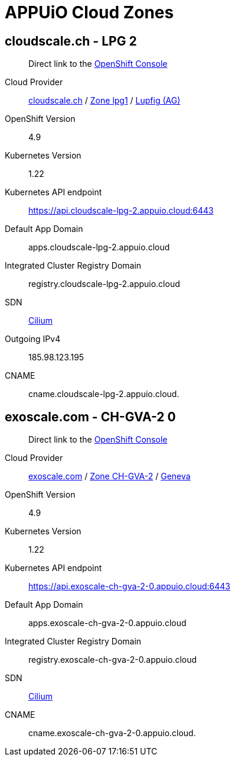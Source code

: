 = APPUiO Cloud Zones

== cloudscale.ch - LPG 2

____
Direct link to the https://console.cloudscale-lpg-2.appuio.cloud/[OpenShift Console^]
____

Cloud Provider:: https://www.cloudscale.ch/[cloudscale.ch] / https://www.cloudscale.ch/en/api/v1#regions[Zone lpg1] / http://map.geo.admin.ch/?zoom=8&X=255362&Y=658250&crosshair=marker[Lupfig (AG)]
OpenShift Version:: 4.9
Kubernetes Version:: 1.22
Kubernetes API endpoint:: https://api.cloudscale-lpg-2.appuio.cloud:6443
Default App Domain:: apps.cloudscale-lpg-2.appuio.cloud
Integrated Cluster Registry Domain:: registry.cloudscale-lpg-2.appuio.cloud
SDN:: https://cilium.io/[Cilium]
Outgoing IPv4:: 185.98.123.195
CNAME:: cname.cloudscale-lpg-2.appuio.cloud.

== exoscale.com - CH-GVA-2 0

____
Direct link to the https://console.exoscale-ch-gva-2-0.appuio.cloud/[OpenShift Console^]
____

Cloud Provider:: https://www.exoscale.com/[exoscale.com] / https://www.exoscale.com/datacenters/switzerland/#ch-gva-2[Zone CH-GVA-2] / https://map.geo.admin.ch/?zoom=10&E=2496579&N=1118315&crosshair=marker[Geneva]
OpenShift Version:: 4.9
Kubernetes Version:: 1.22
Kubernetes API endpoint:: https://api.exoscale-ch-gva-2-0.appuio.cloud:6443
Default App Domain:: apps.exoscale-ch-gva-2-0.appuio.cloud
Integrated Cluster Registry Domain:: registry.exoscale-ch-gva-2-0.appuio.cloud
SDN:: https://cilium.io/[Cilium]
CNAME:: cname.exoscale-ch-gva-2-0.appuio.cloud.
